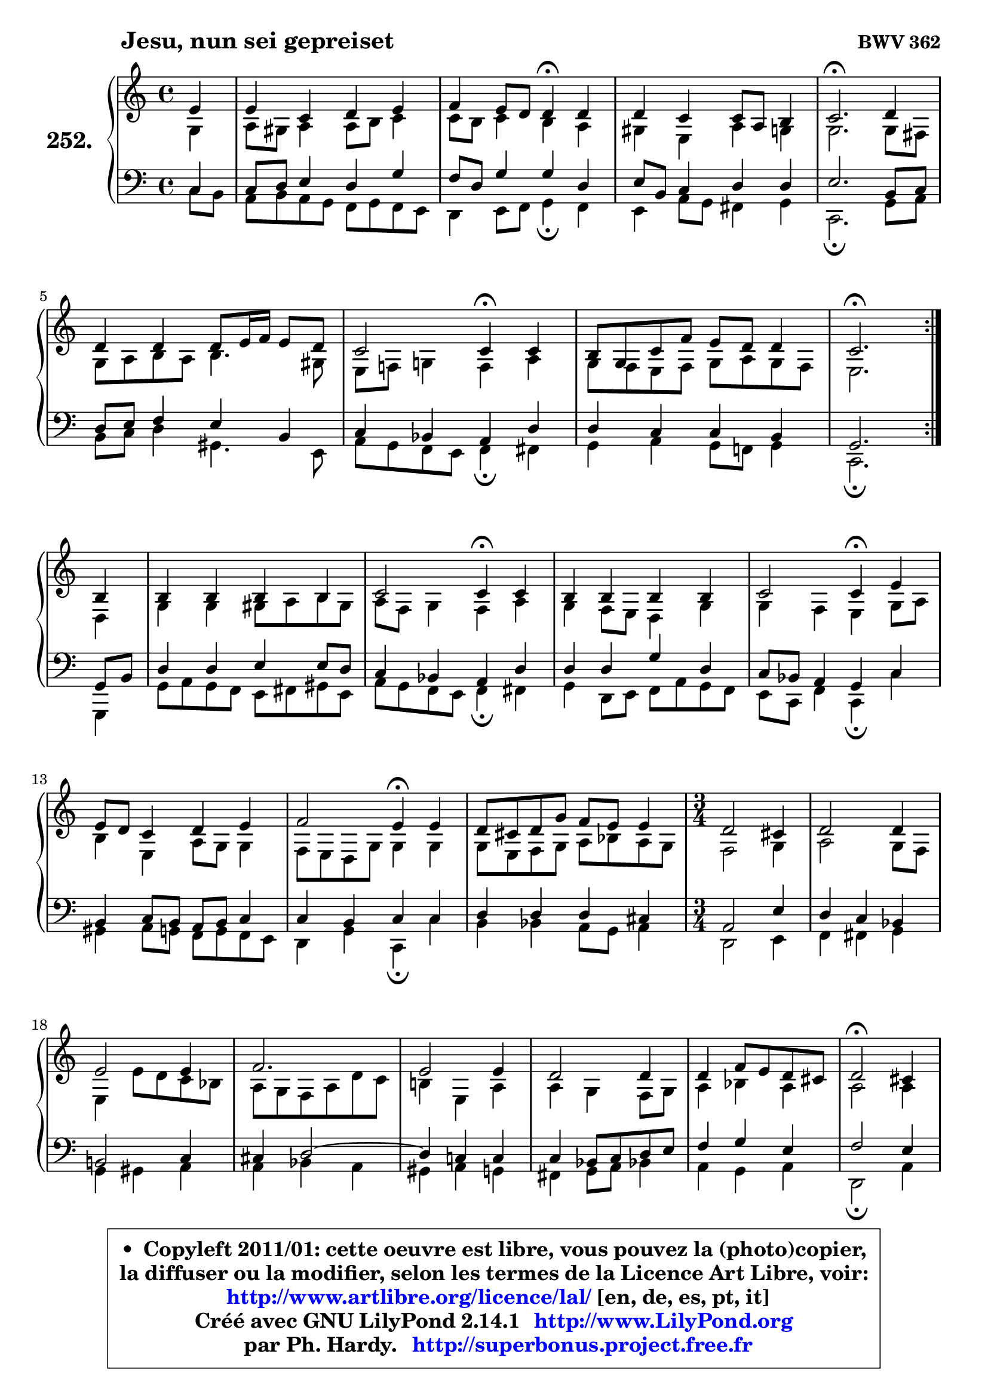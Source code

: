 
\version "2.14.1"

    \paper {
%	system-system-spacing #'padding = #0.1
%	score-system-spacing #'padding = #0.1
%	ragged-bottom = ##f
%	ragged-last-bottom = ##f
	}

    \header {
      opus = \markup { \bold "BWV 362" }
      piece = \markup { \hspace #9 \fontsize #2 \bold "Jesu, nun sei gepreiset" }
      maintainer = "Ph. Hardy"
      maintainerEmail = "superbonus.project@free.fr"
      lastupdated = "2011/Jul/20"
      tagline = \markup { \fontsize #3 \bold "Free Art License" }
      copyright = \markup { \fontsize #3  \bold   \override #'(box-padding .  1.0) \override #'(baseline-skip . 2.9) \box \column { \center-align { \fontsize #-2 \line { • \hspace #0.5 Copyleft 2011/01: cette oeuvre est libre, vous pouvez la (photo)copier, } \line { \fontsize #-2 \line {la diffuser ou la modifier, selon les termes de la Licence Art Libre, voir: } } \line { \fontsize #-2 \with-url #"http://www.artlibre.org/licence/lal/" \line { \fontsize #1 \hspace #1.0 \with-color #blue http://www.artlibre.org/licence/lal/ [en, de, es, pt, it] } } \line { \fontsize #-2 \line { Créé avec GNU LilyPond 2.14.1 \with-url #"http://www.LilyPond.org" \line { \with-color #blue \fontsize #1 \hspace #1.0 \with-color #blue http://www.LilyPond.org } } } \line { \hspace #1.0 \fontsize #-2 \line {par Ph. Hardy. } \line { \fontsize #-2 \with-url #"http://superbonus.project.free.fr" \line { \fontsize #1 \hspace #1.0 \with-color #blue http://superbonus.project.free.fr } } } } } }

	  }

  guidemidi = {
	\repeat volta 2 {
        r4 |
        R1 |
        r2 \tempo 4 = 30 r4 \tempo 4 = 78 r4 |
        R1 |
        \tempo 4 = 40 r2. \tempo 4 = 78 r4 |
        R1 |
        r2 \tempo 4 = 30 r4 \tempo 4 = 78 r4 |
        R1 |
        \tempo 4 = 40 r2. \tempo 4 = 78 } %fin du repeat
        r4 |
        R1 |
        r2 \tempo 4 = 30 r4 \tempo 4 = 78 r4 |
        R1 |
        r2 \tempo 4 = 30 r4 \tempo 4 = 78 r4 |
        R1 |
        r2 \tempo 4 = 30 r4 \tempo 4 = 78 r4 |
        R1 |
        
	\time 3/4
        R2. |
        R2. |
        R2. |
        R2. |
        R2. |
        R2. |
        R2. |
        \tempo 4 = 34 r2 \tempo 4 = 78 r4 |
        R2. |
        R2. |
        R2. |
        R2. |
        R2. |
        R2. |
        \tempo 4 = 40 r2.         
	}

  upper = {
\displayLilyMusic \transpose bes c {
	\time 4/4
	\key bes \major
	\clef treble
	\partial 4
	\voiceOne
	<< { 
	% SOPRANO
	\set Voice.midiInstrument = "acoustic grand"
	\relative c'' {
	\repeat volta 2 {
        d4 |
        d4 bes c d |
        es4 d8 c c4\fermata c |
        c4 bes bes8 g8 a4 |
        bes2.\fermata c4 |
        c4 c c8 d16 es d8 c |
        bes2 bes4\fermata bes |
        a8 f bes es d c c4 |
        bes2.\fermata } %fin du repeat
\break
        a4 |
        a4 a a a |
        bes2 bes4\fermata bes |
        a4 a a a |
        bes2 bes4\fermata d |
\break
        d8 c bes4 c d |
        es2 d4\fermata d |
        c8 b c f es d d4 |
        
	\time 3/4
        c2 b4 |
        c2 c4 |
        d2 d4 |
        es2. |
        d2 d4 |
        c2 c4 |
        c4 es8 d c b |
        c2\fermata b4 |
        c2 c4 |
        d2 d4 |
        es2. |
        d2 d4 |
        c2 bes4 |
        bes4 d8 c bes a |
        bes2.\fermata
        \bar "|."
	} % fin de relative
	}

	\context Voice="1" { \voiceTwo 
	% ALTO
	\set Voice.midiInstrument = "acoustic grand"
	\relative c' {
	\repeat volta 2 {
        f4 |
        g8 fis g4 g8 a bes4 |
        bes8 a bes4 a g |
        fis4 d g4 f |
        f2. f8 e |
        f8 g a g a4. fis8 |
        d8 es! f!4 es g |
        f8 es d es f g f es |
        d2. } %fin du repeat
        c4 |
        f4 f fis8 g a8 fis |
        g8 es f4 es g |
        f4 es8 d c4 f |
        f4 es d f8 g |
        a4 d, g8 f f4 |
        es8 d c f f4 f |
        f8 d es f g aes g f |
        
	\time 3/4
        es2 f4 |
        g2 f8 es |
        d4 d'8 c bes aes |
        g8 f es g c bes |
        a!4 d, g |
        g4 f es8 f |
        g4 aes g |
        g2 g4 |
        g4 f2 ~ |
        f8 g aes4 g |
        g2 f4 |
        f2 g4 |
        g2 g4 |
        f4 g f |
        f2.
        \bar "|."
	} % fin de relative
	\oneVoice
	} >>
}
	}

    lower = {
\transpose bes c {
	\time 4/4
	\key bes \major
	\clef bass
	\partial 4
	\voiceOne
	<< { 
	% TENOR
	\set Voice.midiInstrument = "acoustic grand"
	\relative c' {
	\repeat volta 2 {
        bes4 |
        bes8 c d4 c f |
        es8 c f4 f c |
        d8 a bes4 c c |
        d2. a8 bes |
        c8 d es4 d a |
        bes4 aes g c |
        c4 bes bes a |
        f2. } %fin du repeat
        f8 a |
        c4 c d d8 c |
        bes4 aes g c |
        c4 c f c |
        bes8 aes g4 f bes |
        a4 bes8 a g a bes4 |
        bes4 a bes bes |
        c4 c c b |
        
	\time 3/4
        g2 d'4 |
        c4 bes aes |
        a!2 bes4 |
        b4 c2 ~ |
	c4 bes!4 bes |
        bes4 aes8 bes c d |
        es4 f d |
        es2 d4 |
        c4 f es |
        d8 es f4 es8 d |
        c4 bes! c |
        bes2 bes4 |
        c4 d es |
        d4 es c |
        d2.
        \bar "|."
	} % fin de relative
	}
	\context Voice="1" { \voiceTwo 
	% BASS
	\set Voice.midiInstrument = "acoustic grand"
	\relative c' {
	\repeat volta 2 {
        bes8 a |
        g8 a g f es f es d |
        c4 d8 es f4\fermata es |
        d4 g8 f e4 f |
        bes,2.\fermata f'8 g |
        a8 bes c4 fis,4. d8 |
        g8 f es d es4\fermata e |
        f4 g f8 es! f4 |
        bes,2.\fermata } %fin du repeat
        f4 |
        f'8 g f es d e fis d |
        g8 f es d es4\fermata e |
        f4 c8 d es g f es |
        d8 bes es4 bes\fermata bes' |
        fis4 g8 f es f es d |
        c4 f bes,\fermata bes' |
        a4 aes g8 f g4 |
        
	\time 3/4
        c,2 d4 |
        es4 e f |
        f4 fis g |
        g4 aes g |
        fis4 g f |
        e4 f8 g aes!4 |
        g4 f g |
        c,2\fermata g'4 |
        aes4 a2 |
        bes4 b2 |
        c4 g a! |
        bes8 c bes a g f |
        es8 g f es d c |
        f4 es f |
        bes,2.\fermata
        \bar "|."
	} % fin de relative
	\oneVoice
	} >>
}
	}


    \score { 

	\new PianoStaff <<
	\set PianoStaff.instrumentName = \markup { \bold \huge "252." }
	\new Staff = "upper" \upper
	\new Staff = "lower" \lower
	>>

    \layout {
%	ragged-last = ##f
	   }

         } % fin de score

  \score {
    \unfoldRepeats { << \guidemidi \upper \lower >> }
    \midi {
    \context {
     \Staff
      \remove "Staff_performer"
               }

     \context {
      \Voice
       \consists "Staff_performer"
                }

     \context { 
      \Score
      tempoWholesPerMinute = #(ly:make-moment 78 4)
		}
	    }
	}


